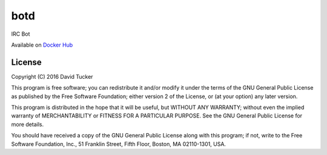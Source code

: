 botd
====

IRC Bot

Available on `Docker Hub <//registry.hub.docker.com/u/dmtucker/botd>`__

|Build Status| |PyPI Version|

License
-------

Copyright (C) 2016 David Tucker

This program is free software; you can redistribute it and/or modify it
under the terms of the GNU General Public License as published by the
Free Software Foundation; either version 2 of the License, or (at your
option) any later version.

This program is distributed in the hope that it will be useful, but
WITHOUT ANY WARRANTY; without even the implied warranty of
MERCHANTABILITY or FITNESS FOR A PARTICULAR PURPOSE. See the GNU General
Public License for more details.

You should have received a copy of the GNU General Public License along
with this program; if not, write to the Free Software Foundation, Inc.,
51 Franklin Street, Fifth Floor, Boston, MA 02110-1301, USA.

.. |Build Status| image:: https://img.shields.io/travis/dmtucker/botd.svg
   :target: https://travis-ci.org/dmtucker/botd
.. |PyPI Version| image:: https://img.shields.io/pypi/v/botd.svg
   :target: https://pypi.python.org/pypi/botd
